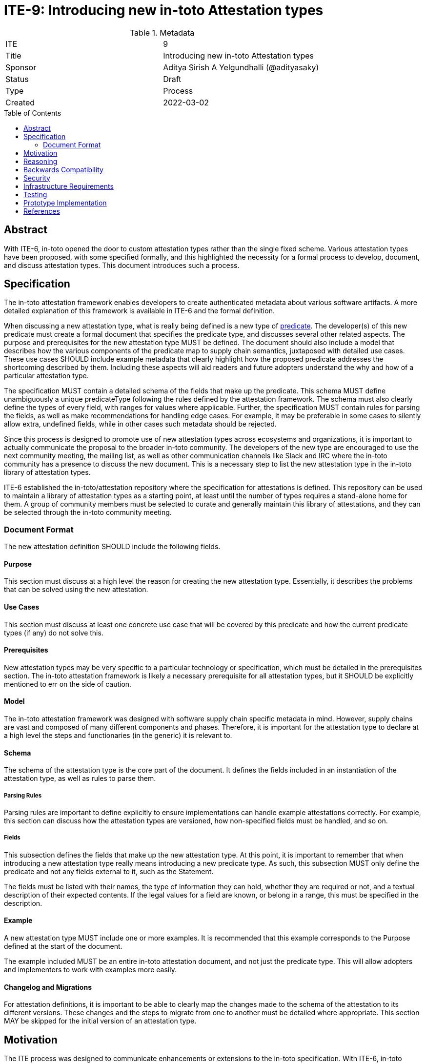 = ITE-9: Introducing new in-toto Attestation types
:source-highlighter: pygments
:toc: preamble
:toclevels: 2
ifdef::env-github[]
:tip-caption: :bulb:
:note-caption: :information_source:
:important-caption: :heavy_exclamation_mark:
:caution-caption: :fire:
:warning-caption: :warning:
endif::[]

.Metadata
[cols="2"]
|===
| ITE
| 9

| Title
| Introducing new in-toto Attestation types

| Sponsor
| Aditya Sirish A Yelgundhalli (@adityasaky)

| Status
| Draft

| Type
| Process

| Created
| 2022-03-02

|===

[[abstract]]
== Abstract

With ITE-6, in-toto opened the door to custom attestation types rather than the single fixed scheme. Various attestation types have been proposed, with some specified formally, and this highlighted the necessity for a formal process to develop, document, and discuss attestation types. This document introduces such a process.

[[specification]]
== Specification

The in-toto attestation framework enables developers to create authenticated metadata about various software artifacts. A more detailed explanation of this framework is available in ITE-6 and the formal definition.

When discussing a new attestation type, what is really being defined is a new type of link:https://github.com/in-toto/attestation/tree/main/spec#predicate[predicate]. The developer(s) of this new predicate must create a formal document that specifies the predicate type, and discusses several other related aspects. The purpose and prerequisites for the new attestation type MUST be defined. The document should also include a model that describes how the various components of the predicate map to supply chain semantics, juxtaposed with detailed use cases. These use cases SHOULD include example metadata that clearly highlight how the proposed predicate addresses the shortcoming described by them. Including these aspects will aid readers and future adopters understand the why and how of a particular attestation type.

The specification MUST contain a detailed schema of the fields that make up the predicate. This schema MUST define unambiguously a unique predicateType following the rules defined by the attestation framework. The schema must also clearly define the types of every field, with ranges for values where applicable. Further, the specification MUST contain rules for parsing the fields, as well as make recommendations for handling edge cases. For example, it may be preferable in some cases to silently allow extra, undefined fields, while in other cases such metadata should be rejected.

Since this process is designed to promote use of new attestation types across ecosystems and organizations, it is important to actually communicate the proposal to the broader in-toto community. The developers of the new type are encouraged to use the next community meeting, the mailing list, as well as other communication channels like Slack and IRC where the in-toto community has a presence to discuss the new document. This is a necessary step to list the new attestation type in the in-toto library of attestation types.

ITE-6 established the in-toto/attestation repository where the specification for attestations is defined. This repository can be used to maintain a library of attestation types as a starting point, at least until the number of types requires a stand-alone home for them. A group of community members must be selected to curate and generally maintain this library of attestations, and they can be selected through the in-toto community meeting.

=== Document Format

The new attestation definition SHOULD include the following fields.

==== Purpose

This section must discuss at a high level the reason for creating the new attestation type. Essentially, it describes the problems that can be solved using the new attestation.

==== Use Cases

This section must discuss at least one concrete use case that will be covered by this predicate and how the current predicate types (if any) do not solve this.

==== Prerequisites

New attestation types may be very specific to a particular technology or specification, which must be detailed in the prerequisites section. The in-toto attestation framework is likely a necessary prerequisite for all attestation types, but it SHOULD be explicitly mentioned to err on the side of caution.

==== Model

The in-toto attestation framework was designed with software supply chain specific metadata in mind. However, supply chains are vast and composed of many different components and phases. Therefore, it is important for the attestation type to declare at a high level the steps and functionaries (in the generic) it is relevant to.

==== Schema

The schema of the attestation type is the core part of the document. It defines the fields included in an instantiation of the attestation type, as well as rules to parse them.

===== Parsing Rules

Parsing rules are important to define explicitly to ensure implementations can handle example attestations correctly. For example, this section can discuss how the attestation types are versioned, how non-specified fields must be handled, and so on.

===== Fields

This subsection defines the fields that make up the new attestation type. At this point, it is important to remember that when introducing a new attestation type really means introducing a new predicate type. As such, this subsection MUST only define the predicate and not any fields external to it, such as the Statement.

The fields must be listed with their names, the type of information they can hold, whether they are required or not, and a textual description of their expected contents. If the legal values for a field are known, or belong in a range, this must be specified in the description.

==== Example

A new attestation type MUST include one or more examples. It is recommended that this example corresponds to the Purpose defined at the start of the document.

The example included MUST be an entire in-toto attestation document, and not just the predicate type. This will allow adopters and implementers to work with examples more easily.

==== Changelog and Migrations

For attestation definitions, it is important to be able to clearly map the changes made to the schema of the attestation to its different versions. These changes and the steps to migrate from one to another must be detailed where appropriate. This section MAY be skipped for the initial version of an attestation type.

[[motivation]]
== Motivation

The ITE process was designed to communicate enhancements or extensions to the in-toto specification. With ITE-6, in-toto enables developers to create new attestation types that allow for greater granularity when defining various supply chain activities and processes. However, while ITE-6 allows for these new attestations, it does not specify a specific, community-oriented process for introducing them. Further, there is no "blessed" location where consumers can find new attestation types. With this ITE, we aim to create a formal process for defining new in-toto attestation types, as well as to ensure the in-toto community is engaged when a new attestation type is proposed.

[[reasoning]]
== Reasoning

While ITE-6 defines the broad structure of new attestation types, it does not discuss how developer(s) should create these new types. ITE-6 also doesn't specify the process developer(s) must use. The lack of a process can lead to the creation of arbitrary attestation types that may or may not function as intended, as well as a significant amount of fragmentation and redundancy--developers may well recreate different versions of attestation types that already exist.

[[backwards-compatibility]]
== Backwards Compatibility

The process described here has no bearing on backwards compatibility.

[[security]]
== Security

The process itself has no security implications. However, when defining new attestation types, care must be taken to ensure the attestation performs the tasks it is designed for. It is also vital to understand clearly the claims made in an attestation as a misunderstanding may lead to unseen gaps existing in the software supply chain. More specific security concerns also apply to the individual contexts an attestation type is a part of.

[[infrastructure-requirements]]
== Infrastructure Requirements

ITE-6 led to the creation of the in-toto attestations repository. Currently, this repository contains the specification for the framework as well as a library of some attestation types. In future, this library may move to a stand-alone repository.

[[testing]]
== Testing

When introducing a new attestation type, it is important to take into account how the attestation must be validated. Such proposals should include a section on testing the fields of attestations, as well as a description of how the attestations must be verified. Essentially, this would require the definition to describe at least at a high level the structure of policies for the new predicate.

[[prototype-implementation]]
== Prototype Implementation

Not applicable.

[[references]]
== References

* link:https://github.com/in-toto/attestation[in-toto Attestation Specification]
* link:https://slack.cncf.io[CNCF's Slack Workspace]
* link:https://groups.google.com/g/in-toto-public[in-toto-public Mailing List]
* link:https://hackmd.io/@lukpueh/ry_e70Qqw[in-toto Community Meetings]
